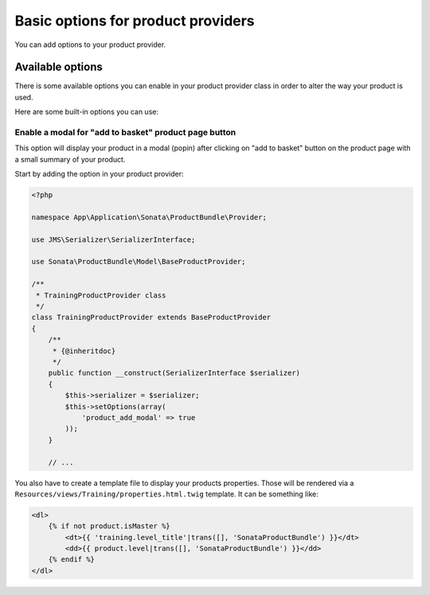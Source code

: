 .. index::
    single: Product provider
    pair: Product provider; Tutorial

===================================
Basic options for product providers
===================================

You can add options to your product provider.

Available options
=================

There is some available options you can enable in your product provider class in order to alter the way your product is used.

Here are some built-in options you can use:

Enable a modal for "add to basket" product page button
------------------------------------------------------

This option will display your product in a modal (popin) after clicking on "add to basket" button on the product page
with a small summary of your product.

Start by adding the option in your product provider:

.. code-block:: php

    <?php

    namespace App\Application\Sonata\ProductBundle\Provider;

    use JMS\Serializer\SerializerInterface;

    use Sonata\ProductBundle\Model\BaseProductProvider;

    /**
     * TrainingProductProvider class
     */
    class TrainingProductProvider extends BaseProductProvider
    {
        /**
         * {@inheritdoc}
         */
        public function __construct(SerializerInterface $serializer)
        {
            $this->serializer = $serializer;
            $this->setOptions(array(
                'product_add_modal' => true
            ));
        }

        // ...

You also have to create a template file to display your products properties. Those will be rendered via
a ``Resources/views/Training/properties.html.twig`` template. It can be something like:

.. code-block:: html+jinja

    <dl>
        {% if not product.isMaster %}
            <dt>{{ 'training.level_title'|trans([], 'SonataProductBundle') }}</dt>
            <dd>{{ product.level|trans([], 'SonataProductBundle') }}</dd>
        {% endif %}
    </dl>
